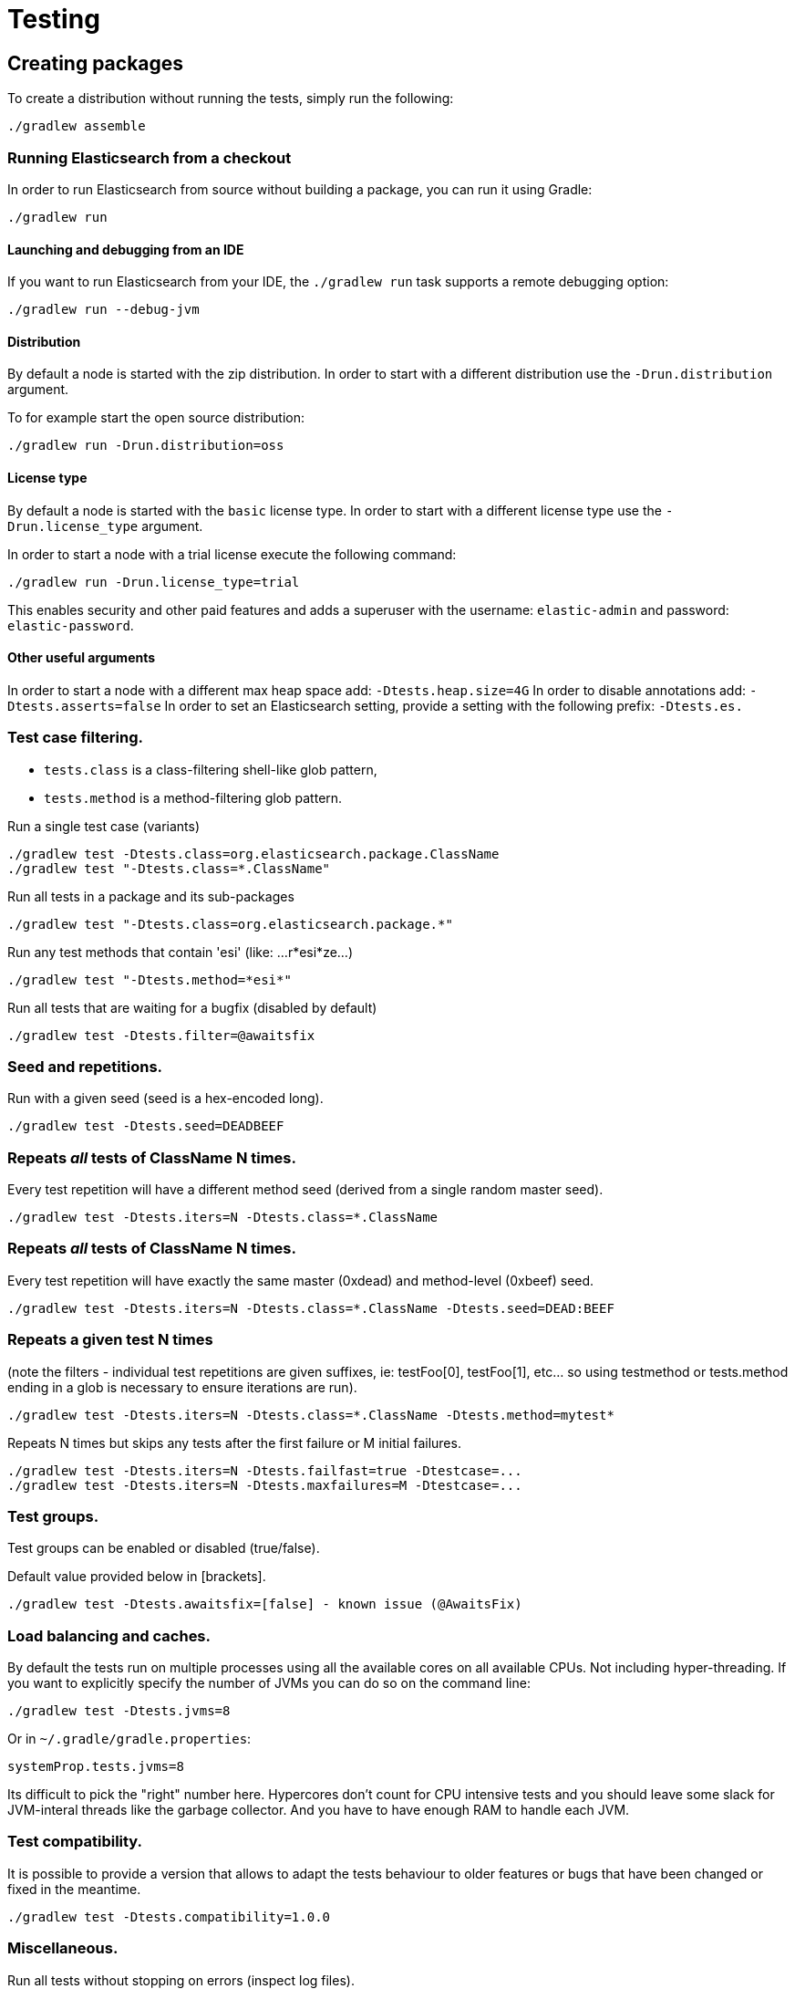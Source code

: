 [[TestingFrameworkCheatsheet]]
= Testing

[partintro]

Elasticsearch uses jUnit for testing, it also uses randomness in the
tests, that can be set using a seed, the following is a cheatsheet of
options for running the tests for ES.

== Creating packages

To create a distribution without running the tests, simply run the
following:

-----------------------------
./gradlew assemble
-----------------------------

=== Running Elasticsearch from a checkout

In order to run Elasticsearch from source without building a package, you can
run it using Gradle:

-------------------------------------
./gradlew run
-------------------------------------

==== Launching and debugging from an IDE

If you want to run Elasticsearch from your IDE, the `./gradlew run` task
supports a remote debugging option:

---------------------------------------------------------------------------
./gradlew run --debug-jvm
---------------------------------------------------------------------------

==== Distribution

By default a node is started with the zip distribution.
In order to start with a different distribution use the `-Drun.distribution` argument.

To for example start the open source distribution:

-------------------------------------
./gradlew run -Drun.distribution=oss
-------------------------------------

==== License type

By default a node is started with the `basic` license type.
In order to start with a different license type use the `-Drun.license_type` argument.

In order to start a node with a trial license execute the following command:

-------------------------------------
./gradlew run -Drun.license_type=trial
-------------------------------------

This enables security and other paid features and adds a superuser with the username: `elastic-admin` and
password: `elastic-password`.

==== Other useful arguments

In order to start a node with a different max heap space add: `-Dtests.heap.size=4G`
In order to disable annotations add: `-Dtests.asserts=false`
In order to set an Elasticsearch setting, provide a setting with the following prefix: `-Dtests.es.`

=== Test case filtering.

- `tests.class` is a class-filtering shell-like glob pattern,
- `tests.method` is a method-filtering glob pattern.

Run a single test case (variants)

----------------------------------------------------------
./gradlew test -Dtests.class=org.elasticsearch.package.ClassName
./gradlew test "-Dtests.class=*.ClassName"
----------------------------------------------------------

Run all tests in a package and its sub-packages

----------------------------------------------------
./gradlew test "-Dtests.class=org.elasticsearch.package.*"
----------------------------------------------------

Run any test methods that contain 'esi' (like: ...r*esi*ze...)

-------------------------------
./gradlew test "-Dtests.method=*esi*"
-------------------------------

Run all tests that are waiting for a bugfix (disabled by default)

------------------------------------------------
./gradlew test -Dtests.filter=@awaitsfix
------------------------------------------------

=== Seed and repetitions.

Run with a given seed (seed is a hex-encoded long).

------------------------------
./gradlew test -Dtests.seed=DEADBEEF
------------------------------

=== Repeats _all_ tests of ClassName N times.

Every test repetition will have a different method seed
(derived from a single random master seed).

--------------------------------------------------
./gradlew test -Dtests.iters=N -Dtests.class=*.ClassName
--------------------------------------------------

=== Repeats _all_ tests of ClassName N times.

Every test repetition will have exactly the same master (0xdead) and
method-level (0xbeef) seed.

------------------------------------------------------------------------
./gradlew test -Dtests.iters=N -Dtests.class=*.ClassName -Dtests.seed=DEAD:BEEF
------------------------------------------------------------------------

=== Repeats a given test N times

(note the filters - individual test repetitions are given suffixes,
ie: testFoo[0], testFoo[1], etc... so using testmethod or tests.method
ending in a glob is necessary to ensure iterations are run).

-------------------------------------------------------------------------
./gradlew test -Dtests.iters=N -Dtests.class=*.ClassName -Dtests.method=mytest*
-------------------------------------------------------------------------

Repeats N times but skips any tests after the first failure or M initial failures.

-------------------------------------------------------------
./gradlew test -Dtests.iters=N -Dtests.failfast=true -Dtestcase=...
./gradlew test -Dtests.iters=N -Dtests.maxfailures=M -Dtestcase=...
-------------------------------------------------------------

=== Test groups.

Test groups can be enabled or disabled (true/false).

Default value provided below in [brackets].

------------------------------------------------------------------
./gradlew test -Dtests.awaitsfix=[false] - known issue (@AwaitsFix)
------------------------------------------------------------------

=== Load balancing and caches.

By default the tests run on multiple processes using all the available cores on all 
available CPUs. Not including hyper-threading.
If you want to explicitly specify the number of JVMs you can do so on the command
line:

----------------------------
./gradlew test -Dtests.jvms=8
----------------------------

Or in `~/.gradle/gradle.properties`:

----------------------------
systemProp.tests.jvms=8
----------------------------

Its difficult to pick the "right" number here. Hypercores don't count for CPU
intensive tests and you should leave some slack for JVM-interal threads like
the garbage collector. And you have to have enough RAM to handle each JVM.

=== Test compatibility.

It is possible to provide a version that allows to adapt the tests behaviour
to older features or bugs that have been changed or fixed in the meantime.

-----------------------------------------
./gradlew test -Dtests.compatibility=1.0.0
-----------------------------------------


=== Miscellaneous.

Run all tests without stopping on errors (inspect log files).

-----------------------------------------
./gradlew test -Dtests.haltonfailure=false
-----------------------------------------

Run more verbose output (slave JVM parameters, etc.).

----------------------
./gradlew test -verbose
----------------------

Change the default suite timeout to 5 seconds for all
tests (note the exclamation mark).

---------------------------------------
./gradlew test -Dtests.timeoutSuite=5000! ...
---------------------------------------

Change the logging level of ES (not Gradle)

--------------------------------
./gradlew test -Dtests.es.logger.level=DEBUG
--------------------------------

Print all the logging output from the test runs to the commandline
even if tests are passing.

------------------------------
./gradlew test -Dtests.output=always
------------------------------

Configure the heap size.

------------------------------
./gradlew test -Dtests.heap.size=512m
------------------------------

Pass arbitrary jvm arguments.

------------------------------
# specify heap dump path
./gradlew test -Dtests.jvm.argline="-XX:HeapDumpPath=/path/to/heapdumps"
# enable gc logging
./gradlew test -Dtests.jvm.argline="-verbose:gc"
# enable security debugging
./gradlew test -Dtests.jvm.argline="-Djava.security.debug=access,failure"
------------------------------

== Running verification tasks

To run all verification tasks, including static checks, unit tests, and integration tests:

---------------------------------------------------------------------------
./gradlew check
---------------------------------------------------------------------------

Note that this will also run the unit tests and precommit tasks first. If you want to just
run the integration tests (because you are debugging them):

---------------------------------------------------------------------------
./gradlew integTest
---------------------------------------------------------------------------

If you want to just run the precommit checks:

---------------------------------------------------------------------------
./gradlew precommit
---------------------------------------------------------------------------

Some of these checks will require `docker-compose` installed for bringing up
test fixtures. If it's not present those checks will be skipped automatically.

== Testing the REST layer

The available integration tests make use of the java API to communicate with
the elasticsearch nodes, using the internal binary transport (port 9300 by
default).
The REST layer is tested through specific tests that are shared between all
the elasticsearch official clients and consist of YAML files that describe the
operations to be executed and the obtained results that need to be tested.

The YAML files support various operators defined in the link:/rest-api-spec/src/main/resources/rest-api-spec/test/README.asciidoc[rest-api-spec] and adhere to the link:/rest-api-spec/README.markdown[Elasticsearch REST API JSON specification]

The REST tests are run automatically when executing the "./gradlew check" command. To run only the
REST tests use the following command:

---------------------------------------------------------------------------
./gradlew :distribution:archives:integ-test-zip:integTest   \
  -Dtests.class="org.elasticsearch.test.rest.*Yaml*IT"
---------------------------------------------------------------------------

A specific test case can be run with

---------------------------------------------------------------------------
./gradlew :distribution:archives:integ-test-zip:integTest \
  -Dtests.class="org.elasticsearch.test.rest.*Yaml*IT" \
  -Dtests.method="test {p0=cat.shards/10_basic/Help}"
---------------------------------------------------------------------------

`*Yaml*IT` are the executable test classes that runs all the
yaml suites available within the `rest-api-spec` folder.

The REST tests support all the options provided by the randomized runner, plus the following:

* `tests.rest[true|false]`: determines whether the REST tests need to be run (default) or not.
* `tests.rest.suite`: comma separated paths of the test suites to be run
(by default loaded from /rest-api-spec/test). It is possible to run only a subset
of the tests providing a sub-folder or even a single yaml file (the default
/rest-api-spec/test prefix is optional when files are loaded from classpath)
e.g. -Dtests.rest.suite=index,get,create/10_with_id
* `tests.rest.blacklist`: comma separated globs that identify tests that are
blacklisted and need to be skipped
e.g. -Dtests.rest.blacklist=index/*/Index document,get/10_basic/*

Note that the REST tests, like all the integration tests, can be run against an external
cluster by specifying the `tests.cluster` property, which if present needs to contain a
comma separated list of nodes to connect to (e.g. localhost:9300). A transport client will
be created based on that and used for all the before|after test operations, and to extract
the http addresses of the nodes so that REST requests can be sent to them.

== Testing packaging

The packaging tests use Vagrant virtual machines to verify that installing
and running elasticsearch distributions works correctly on supported operating systems.
These tests should really only be run in vagrant vms because they're destructive.

. Install Virtual Box and Vagrant.
+
. (Optional) Install https://github.com/fgrehm/vagrant-cachier[vagrant-cachier] to squeeze
a bit more performance out of the process:
+
--------------------------------------
vagrant plugin install vagrant-cachier
--------------------------------------
+
. Validate your installed dependencies:
+
-------------------------------------
./gradlew :qa:vagrant:vagrantCheckVersion
-------------------------------------
+
. Download and smoke test the VMs with `./gradlew vagrantSmokeTest` or
`./gradlew -Pvagrant.boxes=all vagrantSmokeTest`. The first time you run this it will
download the base images and provision the boxes and immediately quit. Downloading all
the images may take a long time. After the images are already on your machine, they won't
be downloaded again unless they have been updated to a new version.
+
. Run the tests with `./gradlew packagingTest`. This will cause Gradle to build
the tar, zip, and deb packages and all the plugins. It will then run the tests
on ubuntu-1404 and centos-7. We chose those two distributions as the default
because they cover deb and rpm packaging and SyvVinit and systemd.

You can choose which boxes to test by setting the `-Pvagrant.boxes` project property. All of
the valid options for this property are:

* `sample` - The default, only chooses ubuntu-1404 and centos-7
* List of box names, comma separated (e.g. `oel-7,fedora-28`) - Chooses exactly the boxes listed.
* `linux-all` - All linux boxes.
* `windows-all` - All Windows boxes. If there are any Windows boxes which do not
have images available when this value is provided, the build will fail.
* `all` - All boxes we test. If there are any boxes (e.g. Windows) which do not have images
available when this value is provided, the build will fail.

For a complete list of boxes on which tests can be run, run `./gradlew :qa:vagrant:listAllBoxes`.
For a list of boxes that have images available from your configuration, run
`./gradlew :qa:vagrant:listAvailableBoxes`

Note that if you interrupt gradle in the middle of running these tasks, any boxes started
will remain running and you'll have to stop them manually with `./gradlew stop` or
`vagrant halt`.

All the regular vagrant commands should just work so you can get a shell in a
VM running trusty by running
`vagrant up ubuntu-1404 --provider virtualbox && vagrant ssh ubuntu-1404`.

These are the linux flavors supported, all of which we provide images for

* ubuntu-1404 aka trusty
* ubuntu-1604 aka xenial
* ubuntu-1804 aka bionic beaver
* debian-8 aka jessie
* debian-9 aka stretch, the current debian stable distribution
* centos-6
* centos-7
* fedora-28
* fedora-29
* oel-6 aka Oracle Enterprise Linux 6
* oel-7 aka Oracle Enterprise Linux 7
* sles-12
* opensuse-42 aka Leap

We're missing the following from the support matrix because there aren't high
quality boxes available in vagrant atlas:

* sles-11

=== Testing packaging on Windows

The packaging tests also support Windows Server 2012R2 and Windows Server 2016.
Unfortunately we're not able to provide boxes for them in open source use
because of licensing issues. Any Virtualbox image that has WinRM and Powershell
enabled for remote users should work.

Testing on Windows requires the https://github.com/criteo/vagrant-winrm[vagrant-winrm] plugin.

------------------------------------
vagrant plugin install vagrant-winrm
------------------------------------

Specify the image IDs of the Windows boxes to gradle with the following project
properties. They can be set in `~/.gradle/gradle.properties` like

------------------------------------
vagrant.windows-2012r2.id=my-image-id
vagrant.windows-2016.id=another-image-id
------------------------------------

or passed on the command line like `-Pvagrant.windows-2012r2.id=my-image-id`
`-Pvagrant.windows-2016=another-image-id`

These properties are required for Windows support in all gradle tasks that
handle packaging tests. Either or both may be specified. Remember that to run tests
on these boxes, the project property `vagrant.boxes` still needs to be set to a
value that will include them.

If you're running vagrant commands outside of gradle, specify the Windows boxes
with the environment variables

* `VAGRANT_WINDOWS_2012R2_BOX`
* `VAGRANT_WINDOWS_2016_BOX`

=== Testing VMs are disposable

It's important to think of VMs like cattle. If they become lame you just shoot
them and let vagrant reprovision them. Say you've hosed your precise VM:

----------------------------------------------------
vagrant ssh ubuntu-1404 -c 'sudo rm -rf /bin'; echo oops
----------------------------------------------------

All you've got to do to get another one is

----------------------------------------------
vagrant destroy -f ubuntu-1404 && vagrant up ubuntu-1404 --provider virtualbox
----------------------------------------------

The whole process takes a minute and a half on a modern laptop, two and a half
without vagrant-cachier.

Its possible that some downloads will fail and it'll be impossible to restart
them. This is a bug in vagrant. See the instructions here for how to work
around it:
https://github.com/mitchellh/vagrant/issues/4479

Some vagrant commands will work on all VMs at once:

------------------
vagrant halt
vagrant destroy -f
------------------

`vagrant up` would normally start all the VMs but we've prevented that because
that'd consume a ton of ram.

=== Iterating on packaging tests

Running the packaging tests through gradle can take a while because it will start
and stop the VM each time. You can iterate faster by keeping the VM up and running
the tests directly.

The packaging tests use a random seed to determine which past version to use for
testing upgrades. To use a single past version fix the test seed when running
the commands below (see <<Seed and repetitions.>>)

First build the packaging tests and their dependencies

--------------------------------------------
./gradlew :qa:vagrant:setupPackagingTest
--------------------------------------------

Then choose the VM you want to test on and bring it up. For example, to bring
up Debian 9 use the gradle command below. Bringing the box up with vagrant directly
may not mount the packaging test project in the right place. Once the VM is up, ssh
into it

--------------------------------------------
./gradlew :qa:vagrant:vagrantDebian9#up
vagrant ssh debian-9
--------------------------------------------

Now inside the VM, start the packaging tests from the terminal. There are two packaging
test projects. The old ones are written with https://github.com/sstephenson/bats[bats]
and only run on linux. To run them do

--------------------------------------------
cd $PACKAGING_ARCHIVES

# runs all bats tests
sudo bats $BATS_TESTS/*.bats

# you can also pass specific test files
sudo bats $BATS_TESTS/20_tar_package.bats $BATS_TESTS/25_tar_plugins.bats
--------------------------------------------

The new packaging tests are written in Java and run on both linux and windows. On
linux (again, inside the VM)

--------------------------------------------
# run the full suite
sudo bash $PACKAGING_TESTS/run-tests.sh

# run specific test cases
sudo bash $PACKAGING_TESTS/run-tests.sh \
  org.elasticsearch.packaging.test.DefaultZipTests \
  org.elasticsearch.packaging.test.OssZipTests
--------------------------------------------

or on Windows, from a terminal running as Administrator

--------------------------------------------
# run the full suite
powershell -File $Env:PACKAGING_TESTS/run-tests.ps1

# run specific test cases
powershell -File $Env:PACKAGING_TESTS/run-tests.ps1 `
  org.elasticsearch.packaging.test.DefaultZipTests `
  org.elasticsearch.packaging.test.OssZipTests
--------------------------------------------

Note that on Windows boxes when running from inside the GUI, you may have to log out and
back in to the `vagrant` user (password `vagrant`) for the environment variables that
locate the packaging tests and distributions to take effect, due to how vagrant provisions
Windows machines.

When you've made changes you want to test, keep the VM up and reload the tests and
distributions inside by running (on the host)

--------------------------------------------
./gradlew :qa:vagrant:clean :qa:vagrant:setupPackagingTest
--------------------------------------------

Note: Starting vagrant VM outside of the elasticsearch folder requires to
indicates the folder that contains the Vagrantfile using the VAGRANT_CWD
environment variable.

== Testing backwards compatibility

Backwards compatibility tests exist to test upgrading from each supported version
to the current version. To run them all use:

-------------------------------------------------
./gradlew bwcTest
-------------------------------------------------

A specific version can be tested as well. For example, to test bwc with
version 5.3.2 run:

-------------------------------------------------
./gradlew v5.3.2#bwcTest
-------------------------------------------------

Tests are ran for versions that are not yet released but with which the current version will be compatible with.
These are automatically checked out and built from source.
See link:./buildSrc/src/main/java/org/elasticsearch/gradle/VersionCollection.java[VersionCollection]
and link:./distribution/bwc/build.gradle[distribution/bwc/build.gradle] 
for more information.

When running `./gradlew check`, minimal bwc checks are also run against compatible versions that are not yet released.

==== BWC Testing against a specific remote/branch

Sometimes a backward compatibility change spans two versions. A common case is a new functionality
that needs a BWC bridge in an unreleased versioned of a release branch (for example, 5.x).
To test the changes, you can instruct Gradle to build the BWC version from a another remote/branch combination instead of
pulling the release branch from GitHub. You do so using the `tests.bwc.remote` and `tests.bwc.refspec.BRANCH` system properties:

-------------------------------------------------
./gradlew check -Dtests.bwc.remote=${remote} -Dtests.bwc.refspec.5.x=index_req_bwc_5.x
-------------------------------------------------

The branch needs to be available on the remote that the BWC makes of the
repository you run the tests from. Using the remote is a handy trick to make
sure that a branch is available and is up to date in the case of multiple runs.

Example:

Say you need to make a change to `master` and have a BWC layer in `5.x`. You
will need to:
. Create a branch called `index_req_change` off your remote `${remote}`. This
will contain your change.
. Create a branch called `index_req_bwc_5.x` off `5.x`. This will contain your bwc layer.
. Push both branches to your remote repository.
. Run the tests with `./gradlew check -Dtests.bwc.remote=${remote} -Dtests.bwc.refspec.5.x=index_req_bwc_5.x`.

==== Skip fetching latest

For some BWC testing scenarios, you want to use the local clone of the
repository without fetching latest. For these use cases, you can set the system
property `tests.bwc.git_fetch_latest` to `false` and the BWC builds will skip
fetching the latest from the remote.

== Test coverage analysis

Generating test coverage reports for Elasticsearch is currently not possible through Gradle.
However, it _is_ possible to gain insight in code coverage using IntelliJ's built-in coverage 
analysis tool that can measure coverage upon executing specific tests. Eclipse may also be able
to do the same using the EclEmma plugin.

Test coverage reporting used to be possible with JaCoCo when Elasticsearch was using Maven
as its build system. Since the switch to Gradle though, this is no longer possible, seeing as
the code currently used to build Elasticsearch does not allow JaCoCo to recognize its tests.
For more information on this, see the discussion in https://github.com/elastic/elasticsearch/issues/28867[issue #28867].

== Debugging remotely from an IDE

If you want to run Elasticsearch and be able to remotely attach the process
for debugging purposes from your IDE, can start Elasticsearch using `ES_JAVA_OPTS`:

---------------------------------------------------------------------------
ES_JAVA_OPTS="-Xdebug -Xrunjdwp:server=y,transport=dt_socket,address=4000,suspend=y" ./bin/elasticsearch
---------------------------------------------------------------------------

Read your IDE documentation for how to attach a debugger to a JVM process.

== Building with extra plugins
Additional plugins may be built alongside elasticsearch, where their
dependency on elasticsearch will be substituted with the local elasticsearch
build. To add your plugin, create a directory called elasticsearch-extra as
a sibling of elasticsearch. Checkout your plugin underneath elasticsearch-extra
and the build will automatically pick it up. You can verify the plugin is
included as part of the build by checking the projects of the build.

---------------------------------------------------------------------------
./gradlew projects
---------------------------------------------------------------------------

== Environment misc

There is a known issue with macOS localhost resolve strategy that can cause
some integration tests to fail. This is because integration tests have timings
for cluster formation, discovery, etc. that can be exceeded if name resolution
takes a long time.
To fix this, make sure you have your computer name (as returned by `hostname`)
inside `/etc/hosts`, e.g.:
....
127.0.0.1       localhost ElasticMBP.local
255.255.255.255 broadcasthost
::1             localhost ElasticMBP.local`
....

== Benchmarking

For changes that might affect the performance characteristics of Elasticsearch
you should also run macrobenchmarks. We maintain a macrobenchmarking tool
called https://github.com/elastic/rally[Rally]
which you can use to measure the performance impact. It comes with a set of
default benchmarks that we also
https://elasticsearch-benchmarks.elastic.co/[run every night]. To get started,
please see https://esrally.readthedocs.io/en/stable/[Rally's documentation].
